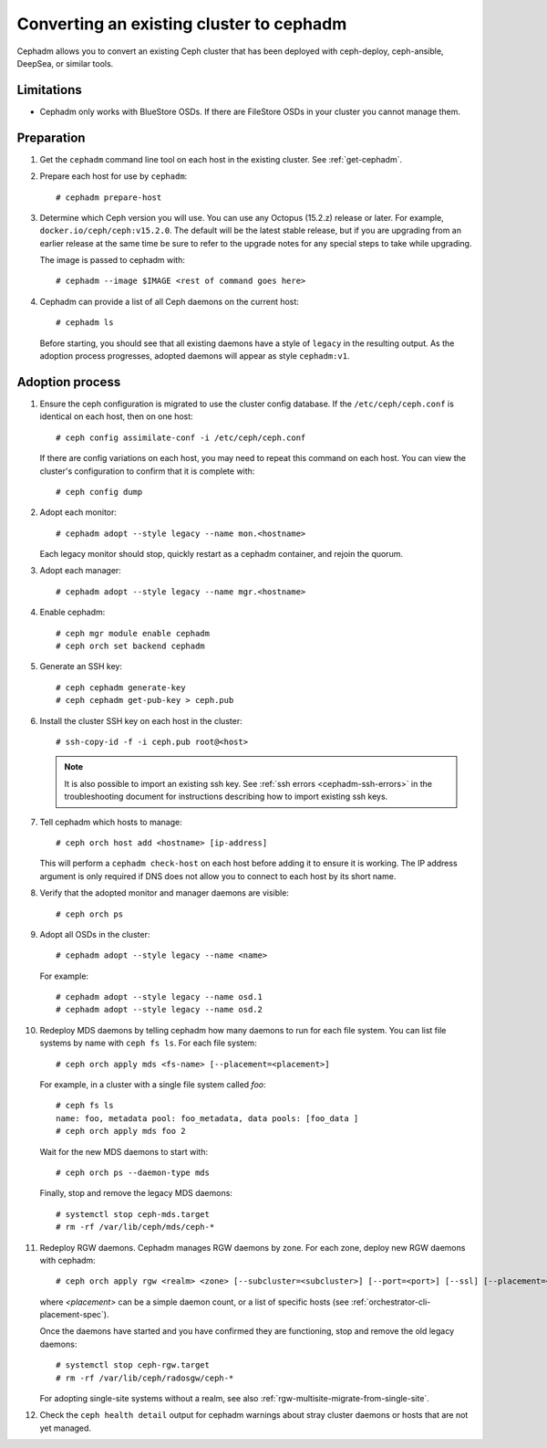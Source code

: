 .. _cephadm-adoption:

Converting an existing cluster to cephadm
=========================================

Cephadm allows you to convert an existing Ceph cluster that
has been deployed with ceph-deploy, ceph-ansible, DeepSea, or similar tools.

Limitations
-----------

* Cephadm only works with BlueStore OSDs.  If there are FileStore OSDs
  in your cluster you cannot manage them.

Preparation
-----------

#. Get the ``cephadm`` command line tool on each host in the existing
   cluster.  See :ref:`get-cephadm`.

#. Prepare each host for use by ``cephadm``::

     # cephadm prepare-host

#. Determine which Ceph version you will use.  You can use any Octopus (15.2.z)
   release or later.  For example, ``docker.io/ceph/ceph:v15.2.0``.  The default
   will be the latest stable release, but if you are upgrading from an earlier
   release at the same time be sure to refer to the upgrade notes for any
   special steps to take while upgrading.

   The image is passed to cephadm with::

     # cephadm --image $IMAGE <rest of command goes here>

#. Cephadm can provide a list of all Ceph daemons on the current host::

     # cephadm ls

   Before starting, you should see that all existing daemons have a
   style of ``legacy`` in the resulting output.  As the adoption
   process progresses, adopted daemons will appear as style
   ``cephadm:v1``.


Adoption process
----------------

#. Ensure the ceph configuration is migrated to use the cluster config database.
   If the ``/etc/ceph/ceph.conf`` is identical on each host, then on one host::

     # ceph config assimilate-conf -i /etc/ceph/ceph.conf

   If there are config variations on each host, you may need to repeat
   this command on each host.  You can view the cluster's
   configuration to confirm that it is complete with::

     # ceph config dump

#. Adopt each monitor::

     # cephadm adopt --style legacy --name mon.<hostname>

   Each legacy monitor should stop, quickly restart as a cephadm
   container, and rejoin the quorum.

#. Adopt each manager::

     # cephadm adopt --style legacy --name mgr.<hostname>

#. Enable cephadm::

     # ceph mgr module enable cephadm
     # ceph orch set backend cephadm

#. Generate an SSH key::

     # ceph cephadm generate-key
     # ceph cephadm get-pub-key > ceph.pub

#. Install the cluster SSH key on each host in the cluster::

     # ssh-copy-id -f -i ceph.pub root@<host>

   .. note::
     It is also possible to import an existing ssh key. See
     :ref:`ssh errors <cephadm-ssh-errors>` in the troubleshooting
     document for instructions describing how to import existing
     ssh keys.

#. Tell cephadm which hosts to manage::

     # ceph orch host add <hostname> [ip-address]

   This will perform a ``cephadm check-host`` on each host before
   adding it to ensure it is working.  The IP address argument is only
   required if DNS does not allow you to connect to each host by its
   short name.

#. Verify that the adopted monitor and manager daemons are visible::

     # ceph orch ps

#. Adopt all OSDs in the cluster::

     # cephadm adopt --style legacy --name <name>

   For example::

     # cephadm adopt --style legacy --name osd.1
     # cephadm adopt --style legacy --name osd.2

#. Redeploy MDS daemons by telling cephadm how many daemons to run for
   each file system.  You can list file systems by name with ``ceph fs
   ls``.  For each file system::

     # ceph orch apply mds <fs-name> [--placement=<placement>]

   For example, in a cluster with a single file system called `foo`::

     # ceph fs ls
     name: foo, metadata pool: foo_metadata, data pools: [foo_data ]
     # ceph orch apply mds foo 2

   Wait for the new MDS daemons to start with::

     # ceph orch ps --daemon-type mds

   Finally, stop and remove the legacy MDS daemons::

     # systemctl stop ceph-mds.target
     # rm -rf /var/lib/ceph/mds/ceph-*

#. Redeploy RGW daemons.  Cephadm manages RGW daemons by zone.  For each
   zone, deploy new RGW daemons with cephadm::

     # ceph orch apply rgw <realm> <zone> [--subcluster=<subcluster>] [--port=<port>] [--ssl] [--placement=<placement>]

   where *<placement>* can be a simple daemon count, or a list of
   specific hosts (see :ref:`orchestrator-cli-placement-spec`).

   Once the daemons have started and you have confirmed they are functioning,
   stop and remove the old legacy daemons::

     # systemctl stop ceph-rgw.target
     # rm -rf /var/lib/ceph/radosgw/ceph-*

   For adopting single-site systems without a realm, see also
   :ref:`rgw-multisite-migrate-from-single-site`.

#. Check the ``ceph health detail`` output for cephadm warnings about
   stray cluster daemons or hosts that are not yet managed.
